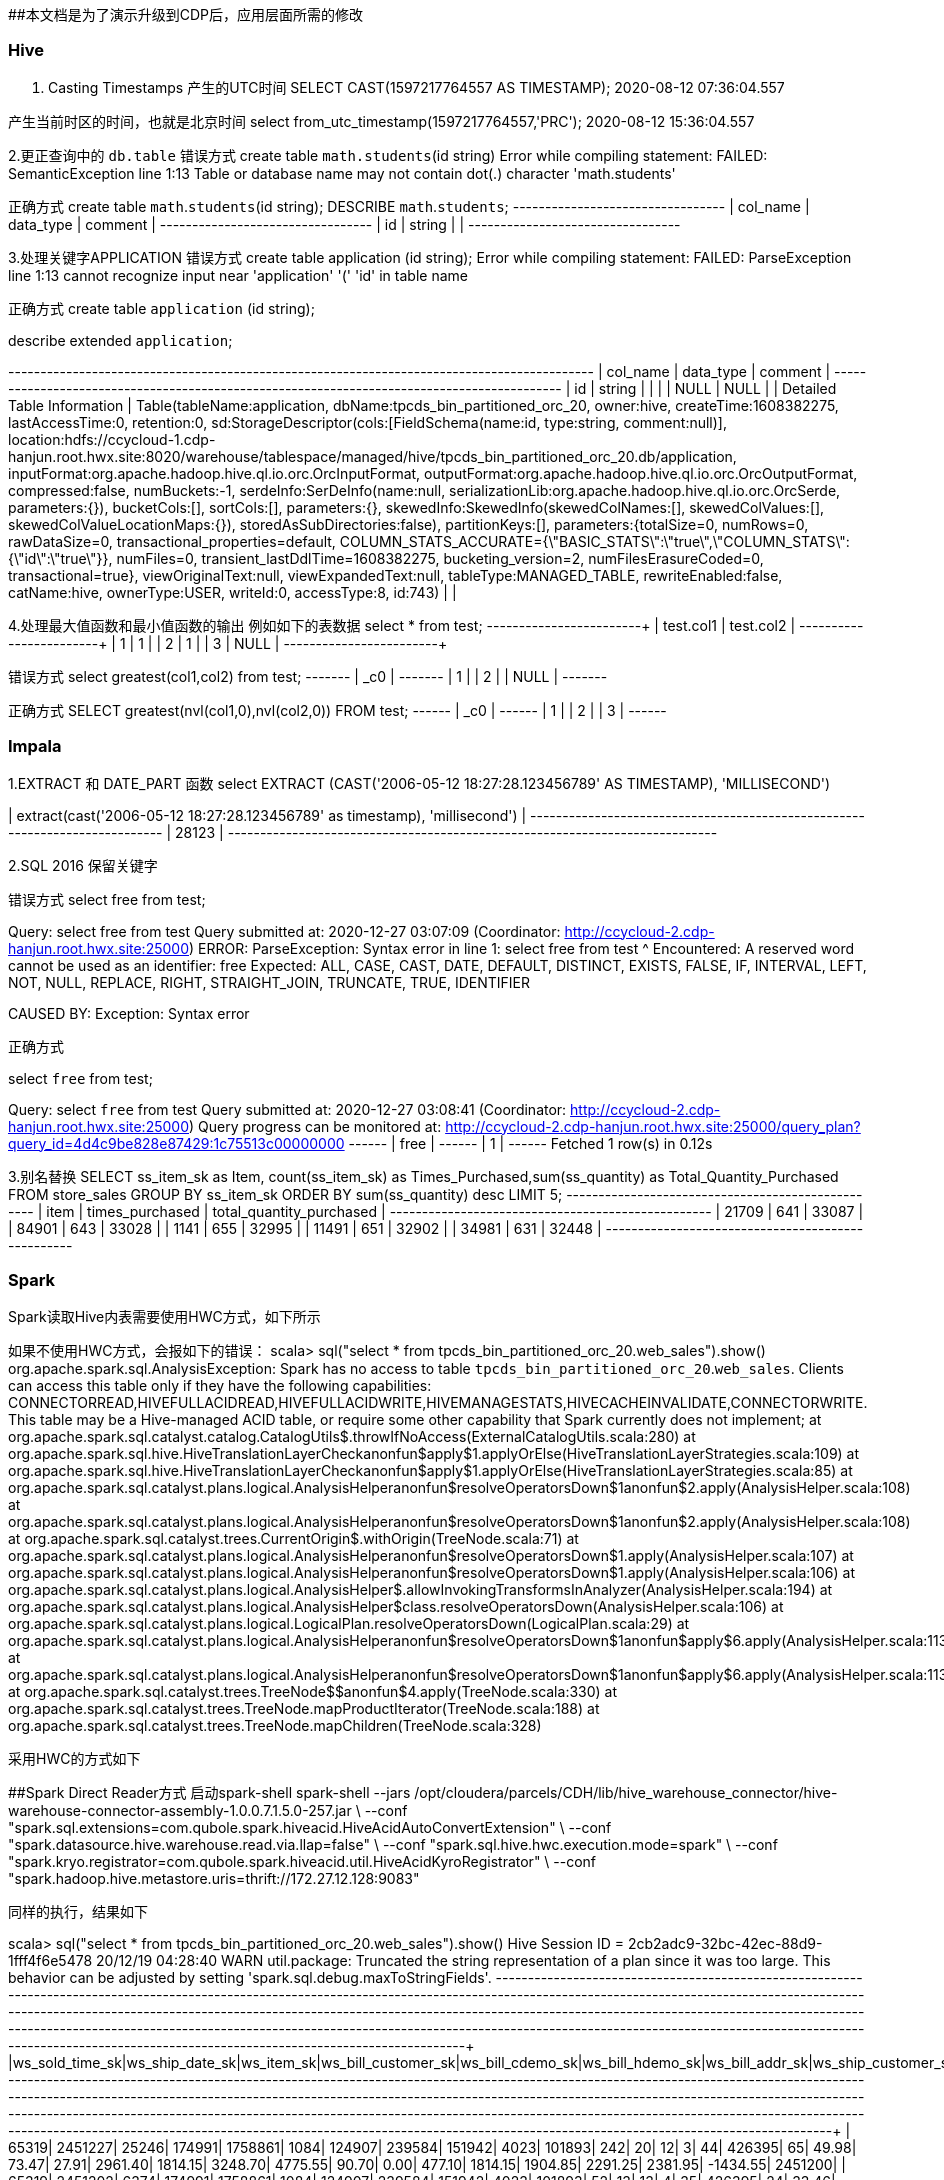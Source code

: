 ##本文档是为了演示升级到CDP后，应用层面所需的修改

### Hive
1. Casting Timestamps
产生的UTC时间
SELECT CAST(1597217764557 AS TIMESTAMP);
2020-08-12 07:36:04.557

产生当前时区的时间，也就是北京时间
select from_utc_timestamp(1597217764557,'PRC');
2020-08-12 15:36:04.557

2.更正查询中的 `db.table`
错误方式
create table `math.students`(id string)
Error while compiling statement: FAILED: SemanticException line 1:13 Table or database name may not contain dot(.) character 'math.students'

正确方式
create table `math`.`students`(id string);
DESCRIBE `math`.`students`;
+-----------+------------+----------+
| col_name  | data_type  | comment  |
+-----------+------------+----------+
| id        | string     |          |
+-----------+------------+----------+

3.处理关键字APPLICATION
错误方式
create table application (id string);
Error while compiling statement: FAILED: ParseException line 1:13 cannot recognize input near 'application' '(' 'id' in table name

正确方式
create table `application` (id string);

describe extended `application`;

+-----------------------------+----------------------------------------------------+----------+
|          col_name           |                     data_type                      | comment  |
+-----------------------------+----------------------------------------------------+----------+
| id                          | string                                             |          |
|                             | NULL                                               | NULL     |
| Detailed Table Information  | Table(tableName:application, dbName:tpcds_bin_partitioned_orc_20, owner:hive, createTime:1608382275, lastAccessTime:0, retention:0, sd:StorageDescriptor(cols:[FieldSchema(name:id, type:string, comment:null)], location:hdfs://ccycloud-1.cdp-hanjun.root.hwx.site:8020/warehouse/tablespace/managed/hive/tpcds_bin_partitioned_orc_20.db/application, inputFormat:org.apache.hadoop.hive.ql.io.orc.OrcInputFormat, outputFormat:org.apache.hadoop.hive.ql.io.orc.OrcOutputFormat, compressed:false, numBuckets:-1, serdeInfo:SerDeInfo(name:null, serializationLib:org.apache.hadoop.hive.ql.io.orc.OrcSerde, parameters:{}), bucketCols:[], sortCols:[], parameters:{}, skewedInfo:SkewedInfo(skewedColNames:[], skewedColValues:[], skewedColValueLocationMaps:{}), storedAsSubDirectories:false), partitionKeys:[], parameters:{totalSize=0, numRows=0, rawDataSize=0, transactional_properties=default, COLUMN_STATS_ACCURATE={\"BASIC_STATS\":\"true\",\"COLUMN_STATS\":{\"id\":\"true\"}}, numFiles=0, transient_lastDdlTime=1608382275, bucketing_version=2, numFilesErasureCoded=0, transactional=true}, viewOriginalText:null, viewExpandedText:null, tableType:MANAGED_TABLE, rewriteEnabled:false, catName:hive, ownerType:USER, writeId:0, accessType:8, id:743) |          |


4.处理最大值函数和最小值函数的输出
例如如下的表数据
select * from test;
+------------+------------+
| test.col1  | test.col2  |
+------------+------------+
| 1          | 1          |
| 2          | 1          |
| 3          | NULL       |
+------------+------------+

错误方式
select greatest(col1,col2) from test;
+-------+
|  _c0  |
+-------+
| 1     |
| 2     |
| NULL  |
+-------+

正确方式
SELECT greatest(nvl(col1,0),nvl(col2,0)) FROM test;
+------+
| _c0  |
+------+
| 1    |
| 2    |
| 3    |
+------+

### Impala
1.EXTRACT 和 DATE_PART 函数
select EXTRACT (CAST('2006-05-12 18:27:28.123456789' AS TIMESTAMP), 'MILLISECOND')

| extract(cast('2006-05-12 18:27:28.123456789' as timestamp), 'millisecond') |
+----------------------------------------------------------------------------+
| 28123                                                                      |
+----------------------------------------------------------------------------+

2.SQL 2016 保留关键字

错误方式
select free from test;

Query: select free from test
Query submitted at: 2020-12-27 03:07:09 (Coordinator: http://ccycloud-2.cdp-hanjun.root.hwx.site:25000)
ERROR: ParseException: Syntax error in line 1:
select free from test
       ^
Encountered: A reserved word cannot be used as an identifier: free
Expected: ALL, CASE, CAST, DATE, DEFAULT, DISTINCT, EXISTS, FALSE, IF, INTERVAL, LEFT, NOT, NULL, REPLACE, RIGHT, STRAIGHT_JOIN, TRUNCATE, TRUE, IDENTIFIER

CAUSED BY: Exception: Syntax error


正确方式

select `free` from test;

Query: select `free` from test
Query submitted at: 2020-12-27 03:08:41 (Coordinator: http://ccycloud-2.cdp-hanjun.root.hwx.site:25000)
Query progress can be monitored at: http://ccycloud-2.cdp-hanjun.root.hwx.site:25000/query_plan?query_id=4d4c9be828e87429:1c75513c00000000
+------+
| free |
+------+
| 1    |
+------+
Fetched 1 row(s) in 0.12s

3.别名替换
SELECT ss_item_sk as Item, count(ss_item_sk) as Times_Purchased,sum(ss_quantity) as Total_Quantity_Purchased
FROM store_sales
GROUP BY ss_item_sk
ORDER BY sum(ss_quantity) desc
LIMIT 5;
+-------+-----------------+--------------------------+
| item  | times_purchased | total_quantity_purchased |
+-------+-----------------+--------------------------+
| 21709 | 641             | 33087                    |
| 84901 | 643             | 33028                    |
| 1141  | 655             | 32995                    |
| 11491 | 651             | 32902                    |
| 34981 | 631             | 32448                    |
+-------+-----------------+--------------------------+



### Spark
Spark读取Hive内表需要使用HWC方式，如下所示

如果不使用HWC方式，会报如下的错误：
scala> sql("select * from tpcds_bin_partitioned_orc_20.web_sales").show()
org.apache.spark.sql.AnalysisException:
Spark has no access to table `tpcds_bin_partitioned_orc_20`.`web_sales`. Clients can access this table only if
they have the following capabilities: CONNECTORREAD,HIVEFULLACIDREAD,HIVEFULLACIDWRITE,HIVEMANAGESTATS,HIVECACHEINVALIDATE,CONNECTORWRITE.
This table may be a Hive-managed ACID table, or require some other capability that Spark
currently does not implement;
  at org.apache.spark.sql.catalyst.catalog.CatalogUtils$.throwIfNoAccess(ExternalCatalogUtils.scala:280)
  at org.apache.spark.sql.hive.HiveTranslationLayerCheck$$anonfun$apply$1.applyOrElse(HiveTranslationLayerStrategies.scala:109)
  at org.apache.spark.sql.hive.HiveTranslationLayerCheck$$anonfun$apply$1.applyOrElse(HiveTranslationLayerStrategies.scala:85)
  at org.apache.spark.sql.catalyst.plans.logical.AnalysisHelper$$anonfun$resolveOperatorsDown$1$$anonfun$2.apply(AnalysisHelper.scala:108)
  at org.apache.spark.sql.catalyst.plans.logical.AnalysisHelper$$anonfun$resolveOperatorsDown$1$$anonfun$2.apply(AnalysisHelper.scala:108)
  at org.apache.spark.sql.catalyst.trees.CurrentOrigin$.withOrigin(TreeNode.scala:71)
  at org.apache.spark.sql.catalyst.plans.logical.AnalysisHelper$$anonfun$resolveOperatorsDown$1.apply(AnalysisHelper.scala:107)
  at org.apache.spark.sql.catalyst.plans.logical.AnalysisHelper$$anonfun$resolveOperatorsDown$1.apply(AnalysisHelper.scala:106)
  at org.apache.spark.sql.catalyst.plans.logical.AnalysisHelper$.allowInvokingTransformsInAnalyzer(AnalysisHelper.scala:194)
  at org.apache.spark.sql.catalyst.plans.logical.AnalysisHelper$class.resolveOperatorsDown(AnalysisHelper.scala:106)
  at org.apache.spark.sql.catalyst.plans.logical.LogicalPlan.resolveOperatorsDown(LogicalPlan.scala:29)
  at org.apache.spark.sql.catalyst.plans.logical.AnalysisHelper$$anonfun$resolveOperatorsDown$1$$anonfun$apply$6.apply(AnalysisHelper.scala:113)
  at org.apache.spark.sql.catalyst.plans.logical.AnalysisHelper$$anonfun$resolveOperatorsDown$1$$anonfun$apply$6.apply(AnalysisHelper.scala:113)
  at org.apache.spark.sql.catalyst.trees.TreeNode$$anonfun$4.apply(TreeNode.scala:330)
  at org.apache.spark.sql.catalyst.trees.TreeNode.mapProductIterator(TreeNode.scala:188)
  at org.apache.spark.sql.catalyst.trees.TreeNode.mapChildren(TreeNode.scala:328)
  
  
采用HWC的方式如下

##Spark Direct Reader方式
启动spark-shell
spark-shell --jars /opt/cloudera/parcels/CDH/lib/hive_warehouse_connector/hive-warehouse-connector-assembly-1.0.0.7.1.5.0-257.jar \
--conf "spark.sql.extensions=com.qubole.spark.hiveacid.HiveAcidAutoConvertExtension" \ --conf "spark.datasource.hive.warehouse.read.via.llap=false" \
--conf "spark.sql.hive.hwc.execution.mode=spark" \
--conf "spark.kryo.registrator=com.qubole.spark.hiveacid.util.HiveAcidKyroRegistrator" \
--conf "spark.hadoop.hive.metastore.uris=thrift://172.27.12.128:9083"


同样的执行，结果如下

scala> sql("select * from tpcds_bin_partitioned_orc_20.web_sales").show()
Hive Session ID = 2cb2adc9-32bc-42ec-88d9-1fff4f6e5478
20/12/19 04:28:40 WARN util.package: Truncated the string representation of a plan since it was too large. This behavior can be adjusted by setting 'spark.sql.debug.maxToStringFields'.
+---------------+---------------+----------+-------------------+----------------+----------------+---------------+-------------------+----------------+----------------+---------------+--------------+--------------+---------------+---------------+-----------+---------------+-----------+-----------------+-------------+--------------+-------------------+------------------+---------------------+-----------------+----------+-------------+----------------+-----------+-------------------+--------------------+------------------------+-------------+---------------+
|ws_sold_time_sk|ws_ship_date_sk|ws_item_sk|ws_bill_customer_sk|ws_bill_cdemo_sk|ws_bill_hdemo_sk|ws_bill_addr_sk|ws_ship_customer_sk|ws_ship_cdemo_sk|ws_ship_hdemo_sk|ws_ship_addr_sk|ws_web_page_sk|ws_web_site_sk|ws_ship_mode_sk|ws_warehouse_sk|ws_promo_sk|ws_order_number|ws_quantity|ws_wholesale_cost|ws_list_price|ws_sales_price|ws_ext_discount_amt|ws_ext_sales_price|ws_ext_wholesale_cost|ws_ext_list_price|ws_ext_tax|ws_coupon_amt|ws_ext_ship_cost|ws_net_paid|ws_net_paid_inc_tax|ws_net_paid_inc_ship|ws_net_paid_inc_ship_tax|ws_net_profit|ws_sold_date_sk|
+---------------+---------------+----------+-------------------+----------------+----------------+---------------+-------------------+----------------+----------------+---------------+--------------+--------------+---------------+---------------+-----------+---------------+-----------+-----------------+-------------+--------------+-------------------+------------------+---------------------+-----------------+----------+-------------+----------------+-----------+-------------------+--------------------+------------------------+-------------+---------------+
|          65319|        2451227|     25246|             174991|         1758861|            1084|         124907|             239584|          151942|            4023|         101893|           242|            20|             12|              3|         44|         426395|         65|            49.98|        73.47|         27.91|            2961.40|           1814.15|              3248.70|          4775.55|     90.70|         0.00|          477.10|    1814.15|            1904.85|             2291.25|                 2381.95|     -1434.55|        2451200|
|          65319|        2451202|      6374|             174991|         1758861|            1084|         124907|             239584|          151942|            4023|         101893|            52|            13|             13|              4|         35|         426395|         24|            33.46|        84.65|         36.39|            1158.24|            873.36|               803.04|          2031.60|     17.46|         0.00|          893.76|     873.36|             890.82|             1767.12|                 1784.58|        70.32|        2451200|
|          65319|        2451236|     15193|             174991|         1758861|            1084|         124907|             239584|          151942|            4023|         101893|           235|            10|              2|              3|        226|         426395|         55|            36.66|        96.78|          7.74|            4897.20|            425.70|              2016.30|          5322.90|      6.13|       221.36|          851.40|     204.34|             210.47|             1055.74|



##JDBC mode 
启动spark-shell
spark-shell --jars /opt/cloudera/parcels/CDH/lib/hive_warehouse_connector/hive-warehouse-connector-assembly-1.0.0.7.1.5.0-257.jar \
--conf "spark.sql.extensions=com.hortonworks.spark.sql.rule.Extensions" \
--conf "spark.datasource.hive.warehouse.read.via.llap=false" \
--conf "spark.sql.hive.hwc.execution.mode=spark" \
--conf spark.datasource.hive.warehouse.load.staging.dir=/tmp/ \
--conf spark.datasource.hive.warehouse.read.jdbc.mode=cluster \
--conf spark.sql.hive.hiveserver2.jdbc.url=jdbc:hive2://ccycloud-1.cdp-hanjun.root.hwx.site:10000/default;


执行结果如下

scala> sql("select * from tpcds_bin_partitioned_orc_20.web_sales").show(10)
Hive Session ID = 0c942b4e-7c84-4b0e-bdd2-8121c74357d4
20/12/19 22:25:25 WARN util.package: Truncated the string representation of a plan since it was too large. This behavior can be adjusted by setting 'spark.sql.debug.maxToStringFields'.
+---------------+---------------+----------+-------------------+----------------+----------------+---------------+-------------------+----------------+----------------+---------------+--------------+--------------+---------------+---------------+-----------+---------------+-----------+-----------------+-------------+--------------+-------------------+------------------+---------------------+-----------------+----------+-------------+----------------+-----------+-------------------+--------------------+------------------------+-------------+---------------+
|ws_sold_time_sk|ws_ship_date_sk|ws_item_sk|ws_bill_customer_sk|ws_bill_cdemo_sk|ws_bill_hdemo_sk|ws_bill_addr_sk|ws_ship_customer_sk|ws_ship_cdemo_sk|ws_ship_hdemo_sk|ws_ship_addr_sk|ws_web_page_sk|ws_web_site_sk|ws_ship_mode_sk|ws_warehouse_sk|ws_promo_sk|ws_order_number|ws_quantity|ws_wholesale_cost|ws_list_price|ws_sales_price|ws_ext_discount_amt|ws_ext_sales_price|ws_ext_wholesale_cost|ws_ext_list_price|ws_ext_tax|ws_coupon_amt|ws_ext_ship_cost|ws_net_paid|ws_net_paid_inc_tax|ws_net_paid_inc_ship|ws_net_paid_inc_ship_tax|ws_net_profit|ws_sold_date_sk|
+---------------+---------------+----------+-------------------+----------------+----------------+---------------+-------------------+----------------+----------------+---------------+--------------+--------------+---------------+---------------+-----------+---------------+-----------+-----------------+-------------+--------------+-------------------+------------------+---------------------+-----------------+----------+-------------+----------------+-----------+-------------------+--------------------+------------------------+-------------+---------------+
|          71262|        2450923|     25249|             173735|         1745974|            4660|          29499|             173735|         1745974|            4660|          29499|           139|            22|             16|              5|         51|         116201|         10|            68.56|       142.60|         91.26|             513.40|            912.60|               685.60|          1426.00|     36.50|         0.00|           42.70|     912.60|             949.10|              955.30|                  991.80|       227.00|        2450816|
|          71262|        2450844|     18277|             173735|         1745974|            4660|          29499|             173735|         1745974|            4660|          29499|           140|            13|              6|              2|        213|         116201|         55|            34.19|        74.19|          5.93|            3754.30|            326.15|              1880.45|          4080.45|      6.52|         0.00|         1223.75|     326.15|             332.67|             1549.90|                 1556.42|     -1554.30|        2450816|
|          71262|        2450819|     26314|             173735|         1745974|            4660|          29499|             173735|         1745974|            4660|          29499|            28|            22|             16|              3|        127|         116201|         89|            11.57|        17.70|          7.61|             898.01|            677.29|              1029.73|          1575.30|     54.18|         0.00|           31.15|     677.29|             731.47|              708.44|                  762.62|      -352.44|        2450816|
|          71262|        2450856|     10309|             173735|         1745974|            4660|          29499|             173735|         1745974|            4660|          29499|            74|             1|             18|              5|         82|         116201|         45|            22.04|        55.10|         45.18|             446.40|           2033.10|               991.80|          2479.50|     20.33|         0.00|          793.35|    2033.10|            2053.43|             2826.45|                 2846.78|      1041.30|        2450816|
|          71262|        2450864|     15025|             173735|         1745974|            4660|          29499|             173735|         1745974|            4660|          29499|           175|             2|             16|              5|        107|         116201|         51|            87.40|       186.16|         22.33|            8355.33|           1138.83|              4457.40|          9494.16|     22.32|       819.95|         3512.37|     318.88|             341.20|             3831.25|                 3853.57|     -4138.52|        2450816|
|          71262|        2450851|     13273|             173735|         1745974|            4660|          29499|             173735|         1745974|            4660|          29499|            19|            20|              5|              1|         15|         116201|         78|            83.05|       210.11|         58.83|           11799.84|           4588.74|              6477.90|         16388.58|    261.55|       229.43|         4260.36|    4359.31|            4620.86|             8619.67|                 8881.22|     -2118.59|        2450816|
|          71262|        2450903|      9656|             173735|         1745974|            4660|          29499|             173735|         1745974|            4660|          29499|           110|            28|              1|              4|        317|         116201|          3|            13.66|        40.43|         36.79|              10.92|            110.37|                40.98|           121.29|      0.00|         0.00|           31.53|     110.37|             110.37|              141.90|                  141.90|        69.39|        2450816|
|          71262|        2450889|     23798|             173735|         1745974|            4660|          29499|             173735|         1745974|            4660|          29499|           122|             7|              2|              5|         98|         116201|        100|            24.91|        25.65|         24.88|              77.00|           2488.00|              2491.00|          2565.00|     26.37|      1169.36|          615.00|    1318.64|            1345.01|             1933.64|                 1960.01|     -1172.36|        2450816|
|          71262|        2450915|      5533|             173735|         1745974|            4660|          29499|             173735|         1745974|            4660|          29499|           100|            28|              6|              4|        100|         116201|         22|            42.76|       109.46|         29.55|            1758.02|            650.10|               940.72|          2408.12|     58.50|         0.00|          914.98|     650.10|             708.60|             1565.08|                 1623.58|      -290.62|        2450816|
|          71262|        2450922|     24914|             173735|         1745974|            4660|          29499|             173735|         1745974|            4660|          29499|           235|            26|              3|              4|        225|         116201|         46|            12.19|        20.96|          6.49|             665.62|            298.54|               560.74|           964.16|      7.76|       143.29|          424.12|     155.25|             163.01|              579.37|                  587.13|      -405.49|        2450816|
+---------------+---------------+----------+-------------------+----------------+----------------+---------------+-------------------+----------------+----------------+---------------+--------------+--------------+---------------+---------------+-----------+---------------+-----------+-----------------+-------------+--------------+-------------------+------------------+---------------------+-----------------+----------+-------------+----------------+-----------+-------------------+--------------------+------------------------+-------------+---------------+
only showing top 10 rows


##dataframe 方式


import com.hortonworks.hwc.HiveWarehouseSession
import com.hortonworks.hwc.HiveWarehouseSession._

val hive = HiveWarehouseSession.session(spark).build()
hive.setDatabase("tpcds_bin_partitioned_orc_20")
val df = hive.sql("select * from tpcds_bin_partitioned_orc_20.web_sales")
df.createOrReplaceTempView("df_web_sales")
hive.setDatabase("math")
hive.createTable("newTable").ifNotExists().column("ws_sold_time_sk", "bigint").column("ws_ship_date_sk", "bigint").create()
hive.sql("SELECT ws_sold_time_sk, ws_ship_date_sk FROM df_web_sales WHERE ws_sold_time_sk > 80000").write.format("com.hortonworks.spark.sql.hive.llap.HiveWarehouseConnector").mode("append").option("table", "newTable").save()

hive.sql("select * from math.newTable").show(1)
+---------------+---------------+
|ws_sold_time_sk|ws_ship_date_sk|
+---------------+---------------+
|          84134|        2450840|
+---------------+---------------+


